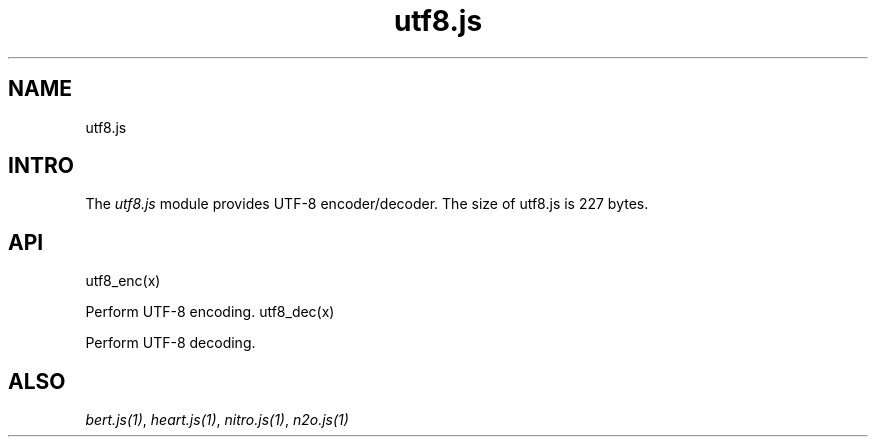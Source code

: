 .TH utf8.js 1 "utf8.js" "Synrc Research Center" "UTF8.JS"
.SH NAME
utf8.js

.SH INTRO
.LP
The
\fIutf8.js\fR\& module provides UTF-8 encoder/decoder.
The size of
utf8.js
is 227 bytes.

.SH API
utf8_enc(x)
.LP
Perform UTF-8 encoding.
utf8_dec(x)
.LP
Perform UTF-8 decoding.

.SH ALSO
.LP
\fB\fIbert.js(1)\fR\&\fR\&, \fB\fIheart.js(1)\fR\&\fR\&, \fB\fInitro.js(1)\fR\&\fR\&, \fB\fIn2o.js(1)\fR\&\fR\&